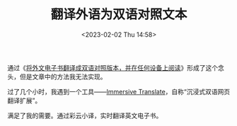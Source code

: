 #+TITLE: 翻译外语为双语对照文本
#+DATE: <2023-02-02 Thu 14:58>
#+TAGS[]: 技术

通过《[[https://utgd.net/article/10001][将外文电子书翻译成双语对照版本，并在任何设备上阅读]]》形成了这个念头，但是文章中的方法我无法实现。

过了几个小时，我遇到一个工具——[[https://immersive-translate.owenyoung.com/][Immersive Translate]]，自称“沉浸式双语网页翻译扩展”。

满足了我的需要。通过彩云小译，实时翻译英文电子书。
